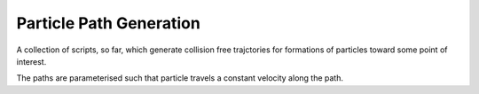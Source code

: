 Particle Path Generation
========================

A collection of scripts, so far, which generate collision free trajctories for formations of particles toward some point of interest.

The paths are parameterised such that particle travels a constant velocity along the path.

